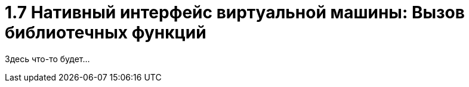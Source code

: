 :lang: ru-RU
:source-highlighter: rouge
= 1.7 Нативный интерфейс виртуальной машины: Вызов библиотечных функций

Здесь что-то будет...